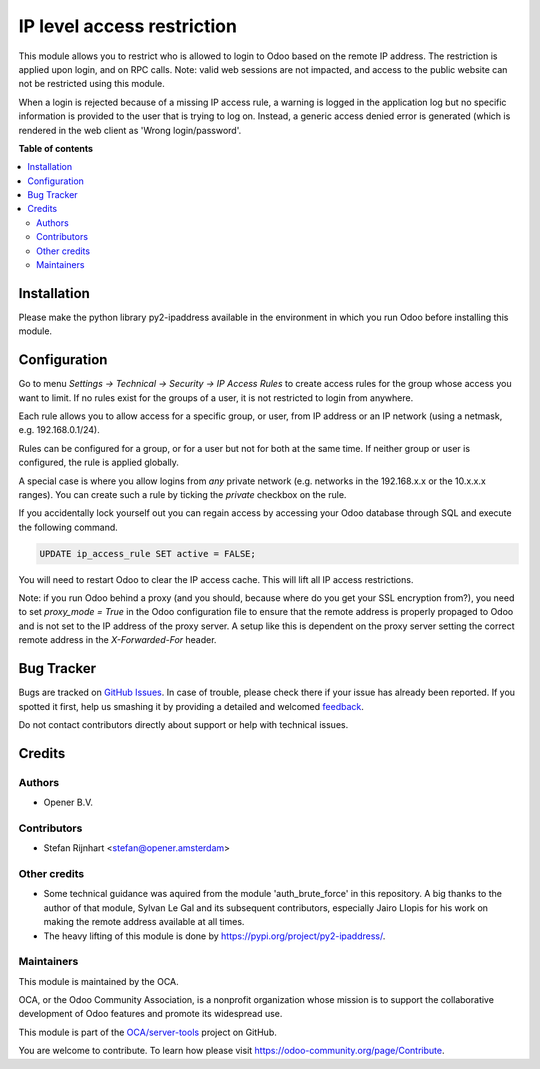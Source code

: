 ===========================
IP level access restriction
===========================

.. !!!!!!!!!!!!!!!!!!!!!!!!!!!!!!!!!!!!!!!!!!!!!!!!!!!!
   !! This file is generated by oca-gen-addon-readme !!
   !! changes will be overwritten.                   !!
   !!!!!!!!!!!!!!!!!!!!!!!!!!!!!!!!!!!!!!!!!!!!!!!!!!!!

.. |badge1| image:: https://img.shields.io/badge/maturity-Beta-yellow.png
    :target: https://odoo-community.org/page/development-status
    :alt: Beta
.. |badge2| image:: https://img.shields.io/badge/licence-AGPL--3-blue.png
    :target: http://www.gnu.org/licenses/agpl-3.0-standalone.html
    :alt: License: AGPL-3
.. |badge3| image:: https://img.shields.io/badge/github-OCA%2Fserver--tools-lightgray.png?logo=github
    :target: https://github.com/OCA/server-tools/tree/10.0/auth_ip_access
    :alt: OCA/server-tools
.. |badge4| image:: https://img.shields.io/badge/weblate-Translate%20me-F47D42.png
    :target: https://translation.odoo-community.org/projects/server-tools-10-0/server-tools-10-0-auth_ip_access
    :alt: Translate me on Weblate
.. |badge5| image:: https://img.shields.io/badge/runbot-Try%20me-875A7B.png
    :target: https://runbot.odoo-community.org/runbot/149/10.0
    :alt: Try me on Runbot

|badge1| |badge2| |badge3| |badge4| |badge5| 

This module allows you to restrict who is allowed to login to Odoo based on
the remote IP address. The restriction is applied upon login, and on RPC
calls. Note: valid web sessions are not impacted, and access to the public
website can not be restricted using this module.

When a login is rejected because of a missing IP access rule, a warning is
logged in the application log but no specific information is provided to the
user that is trying to log on. Instead, a generic access denied error is
generated (which is rendered in the web client as 'Wrong login/password'.

**Table of contents**

.. contents::
   :local:

Installation
============

Please make the python library py2-ipaddress available in the environment in which you run Odoo before installing this module.

Configuration
=============

Go to menu *Settings -> Technical -> Security -> IP Access Rules* to create
access rules for the group whose access you want to limit. If no rules exist
for the groups of a user, it is not restricted to login from anywhere.

Each rule allows you to allow access for a specific group, or user, from IP
address or an IP network (using a netmask, e.g. 192.168.0.1/24).

Rules can be configured for a group, or for a user but not for both at the
same time. If neither group or user is configured, the rule is applied
globally.

A special case is where you allow logins from *any* private network (e.g.
networks in the 192.168.x.x or the 10.x.x.x ranges). You can create such a
rule by ticking the *private* checkbox on the rule.

If you accidentally lock yourself out you can regain access by accessing
your Odoo database through SQL and execute the following command.

.. code-block:: SQL

   UPDATE ip_access_rule SET active = FALSE;

You will need to restart Odoo to clear the IP access cache. This will lift all IP access restrictions.

Note: if you run Odoo behind a proxy (and you should, because where do you get your
SSL encryption from?), you need to set *proxy_mode = True* in the Odoo
configuration file to ensure that the remote address is properly propaged to
Odoo and is not set to the IP address of the proxy server. A setup like this
is dependent on the proxy server setting the correct remote address in the
*X-Forwarded-For* header.

Bug Tracker
===========

Bugs are tracked on `GitHub Issues <https://github.com/OCA/server-tools/issues>`_.
In case of trouble, please check there if your issue has already been reported.
If you spotted it first, help us smashing it by providing a detailed and welcomed
`feedback <https://github.com/OCA/server-tools/issues/new?body=module:%20auth_ip_access%0Aversion:%2010.0%0A%0A**Steps%20to%20reproduce**%0A-%20...%0A%0A**Current%20behavior**%0A%0A**Expected%20behavior**>`_.

Do not contact contributors directly about support or help with technical issues.

Credits
=======

Authors
~~~~~~~

* Opener B.V.

Contributors
~~~~~~~~~~~~

* Stefan Rijnhart <stefan@opener.amsterdam>

Other credits
~~~~~~~~~~~~~

* Some technical guidance was aquired from the module 'auth_brute_force' in
  this repository. A big thanks to the author of that module, Sylvan Le Gal
  and its subsequent contributors, especially Jairo Llopis for his work on
  making the remote address available at all times.
* The heavy lifting of this module is done by https://pypi.org/project/py2-ipaddress/.

Maintainers
~~~~~~~~~~~

This module is maintained by the OCA.

.. image:: https://odoo-community.org/logo.png
   :alt: Odoo Community Association
   :target: https://odoo-community.org

OCA, or the Odoo Community Association, is a nonprofit organization whose
mission is to support the collaborative development of Odoo features and
promote its widespread use.

This module is part of the `OCA/server-tools <https://github.com/OCA/server-tools/tree/10.0/auth_ip_access>`_ project on GitHub.

You are welcome to contribute. To learn how please visit https://odoo-community.org/page/Contribute.
